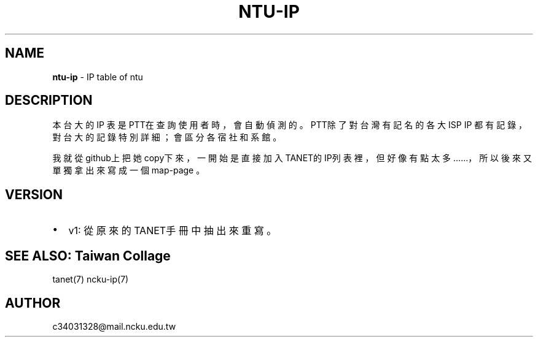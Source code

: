 .TH "NTU\-IP" "7" "September 2017" "" "NCKU CCNS"
.SH "NAME"
\fBntu-ip\fR \- IP table of ntu
.SH DESCRIPTION
.P
本台大的 IP 表是 PTT在查詢使用者時，會自動偵測的。
PTT除了對台灣有記名的各大ISP IP 都有記錄，
對台大的記錄特別詳細；會區分各宿社和系館。
.P
我就從github上把她copy下來，
一開始是直接加入TANET的IP列表裡，
但好像有點太多……，所以後來又單獨拿出來寫成一個map\-page 。
.TS
tab(|) expand box;
 l l.
T{
IP
T}|T{
單位
T}
_
T{
140\.112\.28\.0/22
T}|T{
台大資訊系
T}
T{
140\.112\.90\.0/23
T}|T{
台大資訊系
T}
T{
140\.112\.3\.0/23
T}|T{
台大計算機中心
T}
T{
140\.112\.6\.0/24
T}|T{
台大撥接/ADSL
T}
T{
140\.112\.7\.0/24
T}|T{
台大計中PC室
T}
T{
140\.112\.8\.0/24
T}|T{
台大計算機中心
T}
T{
140\.112\.10\.0/23
T}|T{
台大土木系
T}
T{
140\.112\.12\.0/23
T}|T{
台大土木系
T}
T{
140\.112\.14\.0/24
T}|T{
台大機械系
T}
T{
140\.112\.15\.0/24
T}|T{
台大志鴻館
T}
T{
140\.112\.16\.0/24
T}|T{
台大工綜
T}
T{
140\.112\.17\.0/24
T}|T{
台大電機系
T}
T{
140\.112\.18\.0/23
T}|T{
台大電機系
T}
T{
140\.112\.20\.0/23
T}|T{
台大電機系
T}
T{
140\.112\.41\.0/24
T}|T{
台大電機系
T}
T{
140\.112\.22\.0/23
T}|T{
台大化工系
T}
T{
140\.112\.25\.0/24
T}|T{
台大撥接/ADSL
T}
T{
140\.112\.26\.0/23
T}|T{
台大工科系
T}
T{
140\.112\.36\.0/24
T}|T{
台大工工所(工綜)
T}
T{
140\.112\.38\.0/23
T}|T{
台大應力所
T}
T{
140\.112\.40\.0/24
T}|T{
台大城鄉所
T}
T{
140\.112\.41\.0/24
T}|T{
台大電機系
T}
T{
140\.112\.42\.0/24
T}|T{
台大電機舊館
T}
T{
140\.112\.42\.0/24
T}|T{
台大電機舊館
T}
T{
140\.112\.43\.0/24
T}|T{
台大機械系
T}
T{
140\.112\.44\.0/24
T}|T{
台大機械系
T}
T{
140\.112\.46\.0/24
T}|T{
台大機械系
T}
T{
140\.112\.50\.0/24
T}|T{
台大數學館
T}
T{
140\.112\.52\.0/24
T}|T{
台大物理系
T}
T{
140\.112\.54\.0/24
T}|T{
台大化學系
T}
T{
140\.112\.56\.0/24
T}|T{
台大地質系
T}
T{
140\.112\.58\.0/24
T}|T{
台大動物系
T}
T{
140\.112\.60\.255/25
T}|T{
台大植物系
T}
T{
140\.112\.60\.0/24
T}|T{
台大植微系
T}
T{
140\.112\.61\.0/24
T}|T{
台大植研大樓
T}
T{
140\.112\.62\.0/24
T}|T{
台大心理系
T}
T{
140\.112\.64\.0/24
T}|T{
台大地理系
T}
T{
140\.112\.65\.0/24
T}|T{
台大全球變遷/凝態中心
T}
T{
140\.112\.66\.0/24
T}|T{
台大大氣系
T}
T{
140\.112\.67\.0/24
T}|T{
台大大氣系
T}
T{
140\.112\.68\.0/23
T}|T{
台大海洋所
T}
T{
140\.112\.70\.0/24
T}|T{
台大漁科所
T}
T{
140\.112\.72\.0/24
T}|T{
台大生化所
T}
T{
140\.112\.74\.0/24
T}|T{
台大農藝系
T}
T{
140\.112\.75\.0/24
T}|T{
台大生統教室
T}
T{
140\.112\.76\.0/24
T}|T{
台大生工系
T}
T{
140\.112\.78\.0/24
T}|T{
台大農化系
T}
T{
140\.112\.80\.0/24
T}|T{
台大植微系
T}
T{
140\.112\.81\.0/24
T}|T{
台大昆蟲館
T}
T{
140\.112\.82\.0/24
T}|T{
台大森林系
T}
T{
140\.112\.84\.0/24
T}|T{
台大畜產系
T}
T{
140\.112\.86\.0/24
T}|T{
台大農經系
T}
T{
140\.112\.88\.0/24
T}|T{
台大園藝系
T}
T{
140\.112\.89\.0/24
T}|T{
台大工廠
T}
T{
140\.112\.92\.0/24
T}|T{
台大農推系
T}
T{
140\.112\.94\.0/24
T}|T{
台大生機系
T}
T{
140\.112\.96\.0/24
T}|T{
台大獸醫系
T}
T{
140\.112\.99\.0/24
T}|T{
台大衛生組
T}
T{
140\.112\.100\.0/24
T}|T{
台大植病系養蟲館
T}
T{
140\.112\.106\.0/24
T}|T{
台大資管系
T}
T{
140\.112\.108\.0/24
T}|T{
台大管院計中
T}
T{
140\.112\.110\.0/24
T}|T{
台大管院計中
T}
T{
140\.112\.120\.0/24
T}|T{
台大醫學校區
T}
T{
140\.112\.122\.0/24
T}|T{
台大醫學院
T}
T{
140\.112\.136\.0/24
T}|T{
台大公衛系
T}
T{
140\.112\.141\.0/24
T}|T{
台大中文系/外文系
T}
T{
140\.112\.142\.0/24
T}|T{
台大歷史系/藝術史所
T}
T{
140\.112\.143\.0/24
T}|T{
台大哲學系/農業陳列館
T}
T{
140\.112\.145\.0/24
T}|T{
台大闈場及普通教室
T}
T{
140\.112\.146\.0/24
T}|T{
台大日文系/戲劇所/語言所
T}
T{
140\.112\.150\.0/24
T}|T{
台大法學院/法圖
T}
T{
140\.112\.153\.0/24
T}|T{
台大新聞所
T}
T{
140\.112\.155\.0/24
T}|T{
台大國家發展所
T}
T{
140\.112\.156\.0/24
T}|T{
台大社會系
T}
T{
140\.112\.157\.0/24
T}|T{
台大社會系
T}
T{
140\.112\.160\.0/24
T}|T{
台大行政大樓
T}
T{
140\.112\.169\.0/24
T}|T{
台大研二小套房
T}
T{
140\.112\.170\.0/24
T}|T{
台大研二中套房
T}
T{
140\.112\.171\.0/24
T}|T{
台大研二大套房
T}
T{
140\.112\.173\.0/24
T}|T{
台大女八快餐店
T}
T{
140\.112\.178\.0/24
T}|T{
台大學生住宿服務組
T}
T{
140\.112\.181\.0/24
T}|T{
台大管理學院
T}
T{
140\.112\.182\.0/24
T}|T{
台大工綜
T}
T{
140\.112\.183\.0/24
T}|T{
台大農業自動化教室
T}
T{
140\.112\.193\.0/24
T}|T{
台大女九紗棉坊
T}
T{
140\.112\.195\.0/24
T}|T{
台大數化舍
T}
T{
140\.112\.201\.0/24
T}|T{
台大東亞文明研究中心
T}
T{
140\.112\.204\.0/24
T}|T{
台大女四小木屋
T}
T{
140\.112\.205\.0/24
T}|T{
台大ADSL
T}
T{
140\.112\.211\.0/24
T}|T{
台大男四舍
T}
T{
140\.112\.212\.0/24
T}|T{
台大男二館
T}
T{
140\.112\.213\.0/24
T}|T{
台大男二館
T}
T{
140\.112\.214\.0/24
T}|T{
台大男四舍
T}
T{
140\.112\.215\.0/24
T}|T{
台大男16舍
T}
T{
140\.112\.216\.0/24
T}|T{
台大女三甜蜜窩
T}
T{
140\.112\.217\.0/24
T}|T{
台大水源宿舍
T}
T{
140\.112\.218\.0/24
T}|T{
台大水源宿舍
T}
T{
140\.112\.220\.0/24
T}|T{
台大女一小閨房
T}
T{
140\.112\.221\.0/24
T}|T{
台大女一大閨房
T}
T{
140\.112\.222\.0/24
T}|T{
台大女二手工舖
T}
T{
140\.112\.223\.0/24
T}|T{
台大女三甜蜜窩
T}
T{
140\.112\.224\.0/24
T}|T{
台大女七成衣場
T}
T{
140\.112\.225\.0/24
T}|T{
台大女五針織室
T}
T{
140\.112\.226\.0/24
T}|T{
台大女六婚紗廊
T}
T{
140\.112\.227\.0/24
T}|T{
台大女七成衣場
T}
T{
140\.112\.228\.0/24
T}|T{
台大女二手工舖
T}
T{
140\.112\.229\.0/24
T}|T{
台大國青宿舍
T}
T{
140\.112\.231\.0/24
T}|T{
台大國青宿舍
T}
T{
140\.112\.232\.0/24
T}|T{
台大國青宿舍
T}
T{
140\.112\.233\.0/24
T}|T{
台大研一舍
T}
T{
140\.112\.234\.0/24
T}|T{
台大研一舍
T}
T{
140\.112\.239\.0/24
T}|T{
台大男一窩
T}
T{
140\.112\.240\.0/23
T}|T{
台大男一窩
T}
T{
140\.112\.242\.0/24
T}|T{
台大男一窩
T}
T{
140\.112\.242\.0/24
T}|T{
台大男一窩
T}
T{
140\.112\.243\.0/24
T}|T{
台大男三屋
T}
T{
140\.112\.244\.0/24
T}|T{
台大男三屋
T}
T{
140\.112\.245\.0/24
T}|T{
台大男五房
T}
T{
140\.112\.246\.0/24
T}|T{
台大男五房
T}
T{
140\.112\.247\.0/24
T}|T{
台大男六眷
T}
T{
140\.112\.248\.0/24
T}|T{
台大男六眷
T}
T{
140\.112\.249\.0/24
T}|T{
台大男七窯
T}
T{
140\.112\.250\.0/24
T}|T{
台大男七窯
T}
T{
140\.112\.251\.0/24
T}|T{
台大男八別墅
T}
T{
140\.112\.252\.0/24
T}|T{
台大男八別墅
T}
T{
140\.112\.253\.0/24
T}|T{
台大男八別墅
T}
T{
140\.112\.0\.0/16
T}|T{
台灣大學
T}
.TE
.SH VERSION
.RS 0
.IP \(bu 2
v1: 從原來的TANET手冊中抽出來重寫。

.RE
.SH SEE ALSO: Taiwan Collage
.P
tanet(7) ncku\-ip(7)
.SH AUTHOR
.P
c34031328@mail\.ncku\.edu\.tw
